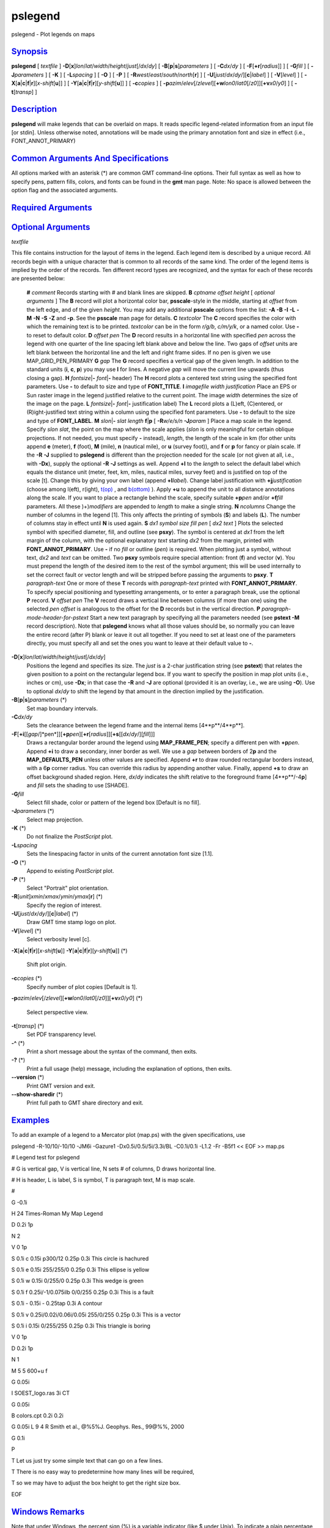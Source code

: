 ********
pslegend
********

pslegend - Plot legends on maps

`Synopsis <#toc1>`_
-------------------

**pslegend** [ *textfile* ]
**-D**\ [**x**\ ]\ *lon*/*lat*/*width*/*height*/*just*\ [/*dx*/*dy*] [
**-B**\ [**p**\ \|\ **s**]\ *parameters* ] [ **-C**\ *dx*/*dy* ] [
**-F**\ [**+r**\ [*radius*\ ]] ] [ **-G**\ *fill* ] [
**-J**\ *parameters* ] [ **-K** ] [ **-L**\ *spacing* ] [ **-O** ] [
**-P** ] [ **-R**\ *west*/*east*/*south*/*north*\ [**r**\ ] ] [
**-U**\ [*just*/*dx*/*dy*/][**c**\ \|\ *label*] ] [ **-V**\ [*level*\ ]
] [
**-X**\ [**a**\ \|\ **c**\ \|\ **f**\ \|\ **r**][\ *x-shift*\ [**u**\ ]]
] [
**-Y**\ [**a**\ \|\ **c**\ \|\ **f**\ \|\ **r**][\ *y-shift*\ [**u**\ ]]
] [ **-c**\ *copies* ] [
**-p**\ *azim*/*elev*\ [/*zlevel*][\ **+w**\ *lon0*/*lat0*\ [/*z0*]][\ **+v**\ *x0*/*y0*]
] [ **-t**\ [*transp*\ ] ]

`Description <#toc2>`_
----------------------

**pslegend** will make legends that can be overlaid on maps. It reads
specific legend-related information from an input file [or stdin].
Unless otherwise noted, annotations will be made using the primary
annotation font and size in effect (i.e., FONT\_ANNOT\_PRIMARY)

`Common Arguments And Specifications <#toc3>`_
----------------------------------------------

All options marked with an asterisk (\*) are common GMT command-line
options. Their full syntax as well as how to specify pens, pattern
fills, colors, and fonts can be found in the **gmt** man page. Note: No
space is allowed between the option flag and the associated arguments.

`Required Arguments <#toc4>`_
-----------------------------

`Optional Arguments <#toc5>`_
-----------------------------

*textfile*

This file contains instruction for the layout of items in the legend.
Each legend item is described by a unique record. All records begin with
a unique character that is common to all records of the same kind. The
order of the legend items is implied by the order of the records. Ten
different record types are recognized, and the syntax for each of these
records are presented below:

    **#** *comment* Records starting with # and blank lines are skipped.
    **B** *cptname offset height* [ *optional arguments* ]
    The **B** record will plot a horizontal color bar, **psscale**-style
    in the middle, starting at *offset* from the left edge, and of the
    given *height*. You may add any additional **psscale** options from
    the list: **-A** **-B** **-I** **-L** **-M** **-N** **-S** **-Z**
    and **-p**. See the **psscale** man page for details.
    **C** *textcolor*
    The **C** record specifies the color with which the remaining text
    is to be printed. *textcolor* can be in the form *r/g/b*, *c/m/y/k*,
    or a named color. Use **-** to reset to default color.
    **D** *offset pen*
    The **D** record results in a horizontal line with specified *pen*
    across the legend with one quarter of the line spacing left blank
    above and below the line. Two gaps of *offset* units are left blank
    between the horizontal line and the left and right frame sides. If
    no pen is given we use MAP\_GRID\_PEN\_PRIMARY
    **G** *gap*
    The **G** record specifies a vertical gap of the given length. In
    addition to the standard units (**i**, **c**, **p**) you may use
    **l** for lines. A negative *gap* will move the current line upwards
    (thus closing a gap).
    **H** *fontsize*\ \|\ **-** *font*\ \|\ **-** header)
    The **H** record plots a centered text string using the specified
    font parameters. Use **-** to default to size and type of
    **FONT\_TITLE**.
    **I** *imagefile width justification*
    Place an EPS or Sun raster image in the legend justified relative to
    the current point. The image *width* determines the size of the
    image on the page.
    **L** *fontsize*\ \|\ **-** *font*\ \|\ **-** justification label)
    The **L** record plots a (L)eft, (C)entered, or (R)ight-justified
    text string within a column using the specified font parameters. Use
    **-** to default to the size and type of **FONT\_LABEL**.
    **M** *slon*\ \|\ **-** *slat length* **f**\ \|\ **p** [
    **-R**\ *w/e/s/n* **-J**\ *param* ]
    Place a map scale in the legend. Specify *slon slat*, the point on
    the map where the scale applies (*slon* is only meaningful for
    certain oblique projections. If not needed, you must specify **-**
    instead), *length*, the length of the scale in km (for other units
    append **e** (meter), **f** (foot), **M** (mile), **n** (nautical
    mile), or **u** (survey foot)), and **f** or **p** for fancy or
    plain scale. If the **-R** **-J** supplied to **pslegend** is
    different than the projection needed for the scale (or not given at
    all, i.e., with **-Dx**), supply the optional **-R** **-J** settings
    as well. Append **+l** to the *length* to select the default label
    which equals the distance unit (meter, feet, km, miles, nautical
    miles, survey feet) and is justified on top of the scale [t]. Change
    this by giving your own label (append **+l**\ *label*). Change label
    justification with **+j**\ *justification* (choose among l(eft),
    r(ight), `t(op) <t.op.html>`_ , and `b(ottom) <b.ottom.html>`_ ).
    Apply **+u** to append the unit to all distance annotations along
    the scale. If you want to place a rectangle behind the scale,
    specify suitable **+p**\ *pen* and/or **+f**\ *fill* parameters. All
    these )+)\ *modifiers* are appended to *length* to make a single
    string.
    **N** *ncolumns*
    Change the number of columns in the legend [1]. This only affects
    the printing of symbols (**S**) and labels (**L**). The number of
    columns stay in effect until **N** is used again.
    **S** *dx1 symbol size fill pen* [ *dx2 text* ]
    Plots the selected symbol with specified diameter, fill, and outline
    (see **psxy**). The symbol is centered at *dx1* from the left margin
    of the column, with the optional explanatory *text* starting *dx2*
    from the margin, printed with **FONT\_ANNOT\_PRIMARY**. Use **-** if
    no *fill* or outline (*pen*) is required. When plotting just a
    symbol, without text, *dx2* and *text* can be omitted. Two **psxy**
    symbols require special attention: front (**f**) and vector (**v**).
    You must prepend the length of the desired item to the rest of the
    symbol argument; this will be used internally to set the correct
    fault or vector length and will be stripped before passing the
    arguments to **psxy**.
    **T** *paragraph-text*
    One or more of these **T** records with *paragraph-text* printed
    with **FONT\_ANNOT\_PRIMARY**. To specify special positioning and
    typesetting arrangements, or to enter a paragraph break, use the
    optional **P** record.
    **V** *offset pen*
    The **V** record draws a vertical line between columns (if more than
    one) using the selected *pen* *offset* is analogous to the offset
    for the **D** records but in the vertical direction.
    **P** *paragraph-mode-header-for-pstext*
    Start a new text paragraph by specifying all the parameters needed
    (see **pstext -M** record description). Note that **pslegend** knows
    what all those values should be, so normally you can leave the
    entire record (after P) blank or leave it out all together. If you
    need to set at least one of the parameters directly, you must
    specify all and set the ones you want to leave at their default
    value to **-**.

**-D**\ [**x**\ ]\ *lon*/*lat*/*width*/*height*/*just*\ [/*dx*/*dy*]
    Positions the legend and specifies its size. The *just* is a 2-char
    justification string (see **pstext**) that relates the given
    position to a point on the rectangular legend box. If you want to
    specify the position in map plot units (i.e., inches or cm), use
    **-Dx**; in that case the **-R** and **-J** are optional (provided
    it is an overlay, i.e., we are using **-O**). Use to optional
    *dx*/*dy* to shift the legend by that amount in the direction
    implied by the justification.
**-B**\ [**p**\ \|\ **s**]\ *parameters* (\*)
    Set map boundary intervals.
**-C**\ *dx*/*dy*
    Sets the clearance between the legend frame and the internal items
    [4**p**/4**p**].
**-F**\ [**+i**\ [[*gap*/]*pen*]][\ **+p**\ *pen*][\ **+r**\ [*radius*\ ]][\ **+s**\ [[*dx*/*dy*/][*fill*\ ]]]
    Draws a rectangular border around the legend using
    **MAP\_FRAME\_PEN**; specify a different pen with **+p**\ *pen*.
    Append **+i** to draw a secondary, inner border as well. We use a
    *gap* between borders of 2\ **p** and the **MAP\_DEFAULTS\_PEN**
    unless other values are specified. Append **+r** to draw rounded
    rectangular borders instead, with a 6\ **p** corner radius. You can
    override this radius by appending another value. Finally, append
    **+s** to draw an offset background shaded region. Here, *dx*/*dy*
    indicates the shift relative to the foreground frame
    [4**p**/-4\ **p**] and *fill* sets the shading to use [SHADE].
**-G**\ *fill*
    Select fill shade, color or pattern of the legend box [Default is no
    fill].
**-J**\ *parameters* (\*)
    Select map projection.
**-K** (\*)
    Do not finalize the *PostScript* plot.
**-L**\ *spacing*
    Sets the linespacing factor in units of the current annotation font
    size [1.1].
**-O** (\*)
    Append to existing *PostScript* plot.
**-P** (\*)
    Select "Portrait" plot orientation.
**-R**\ [*unit*\ ]\ *xmin*/*xmax*/*ymin*/*ymax*\ [**r**\ ] (\*)
    Specify the region of interest.
**-U**\ [*just*/*dx*/*dy*/][**c**\ \|\ *label*] (\*)
    Draw GMT time stamp logo on plot.
**-V**\ [*level*\ ] (\*)
    Select verbosity level [c].
**-X**\ [**a**\ \|\ **c**\ \|\ **f**\ \|\ **r**][\ *x-shift*\ [**u**\ ]]
**-Y**\ [**a**\ \|\ **c**\ \|\ **f**\ \|\ **r**][\ *y-shift*\ [**u**\ ]]
(\*)
    Shift plot origin.
**-c**\ *copies* (\*)
    Specify number of plot copies [Default is 1].
**-p**\ *azim*/*elev*\ [/*zlevel*][\ **+w**\ *lon0*/*lat0*\ [/*z0*]][\ **+v**\ *x0*/*y0*]
(\*)
    Select perspective view.
**-t**\ [*transp*\ ] (\*)
    Set PDF transparency level.
**-^** (\*)
    Print a short message about the syntax of the command, then exits.
**-?** (\*)
    Print a full usage (help) message, including the explanation of
    options, then exits.
**--version** (\*)
    Print GMT version and exit.
**--show-sharedir** (\*)
    Print full path to GMT share directory and exit.

`Examples <#toc6>`_
-------------------

To add an example of a legend to a Mercator plot (map.ps) with the given
specifications, use

pslegend -R-10/10/-10/10 -JM6i -Gazure1 -Dx0.5i/0.5i/5i/3.3i/BL
-C0.1i/0.1i -L1.2 -Fr -B5f1 << EOF >> map.ps

# Legend test for pslegend

# G is vertical gap, V is vertical line, N sets # of columns, D draws
horizontal line.

# H is header, L is label, S is symbol, T is paragraph text, M is map
scale.

#

G -0.1i

H 24 Times-Roman My Map Legend

D 0.2i 1p

N 2

V 0 1p

S 0.1i c 0.15i p300/12 0.25p 0.3i This circle is hachured

S 0.1i e 0.15i 255/255/0 0.25p 0.3i This ellipse is yellow

S 0.1i w 0.15i 0/255/0 0.25p 0.3i This wedge is green

S 0.1i f 0.25i/-1/0.075ilb 0/0/255 0.25p 0.3i This is a fault

S 0.1i - 0.15i - 0.25tap 0.3i A contour

S 0.1i v 0.25i/0.02i/0.06i/0.05i 255/0/255 0.25p 0.3i This is a vector

S 0.1i i 0.15i 0/255/255 0.25p 0.3i This triangle is boring

V 0 1p

D 0.2i 1p

N 1

M 5 5 600+u f

G 0.05i

I SOEST\_logo.ras 3i CT

G 0.05i

B colors.cpt 0.2i 0.2i

G 0.05i L 9 4 R Smith et al., @%5%J. Geophys. Res., 99@%%, 2000

G 0.1i

P

T Let us just try some simple text that can go on a few lines.

T There is no easy way to predetermine how many lines will be required,

T so we may have to adjust the box height to get the right size box.

EOF

`Windows Remarks <#toc7>`_
--------------------------

Note that under Windows, the percent sign (%) is a variable indicator
(like $ under Unix). To indicate a plain percentage sign in a batch
script you need to repeat it (%%); hence the font switching mechanism
(@%*font*\ % and @%%) may require twice the number of percent signs.
This only applies to text inside a script or that otherwise is processed
by DOS. Data files that are opened and read by **pslegend** do not need
such duplication.

`See Also <#toc8>`_
-------------------

`*gmt*\ (1) <gmt.html>`_ , `*gmt.conf*\ (5) <gmt.conf.html>`_ ,
`*gmtcolors*\ (5) <gmtcolors.html>`_ ,
`*psbasemap*\ (1) <psbasemap.html>`_ , `*pstext*\ (1) <pstext.html>`_ ,
`*psxy*\ (1) <psxy.html>`_
